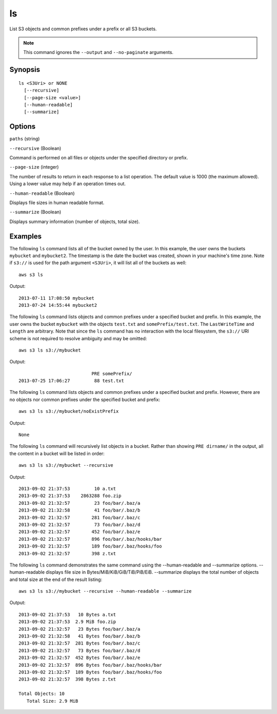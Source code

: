 .. _ls:

ls
==

List S3 objects and common prefixes under a prefix or all S3 buckets.

.. note::

   This command ignores the ``--output`` and ``--no-paginate`` arguments.


 

Synopsis
--------

::

  ls <S3Uri> or NONE
    [--recursive]
    [--page-size <value>]
    [--human-readable]
    [--summarize]

Options
-------

``paths`` (string)

``--recursive`` (Boolean)

Command is performed on all files or objects under the specified directory or prefix.

``--page-size`` (integer)

The number of results to return in each response to a list operation. The
default value is 1000 (the maximum allowed). Using a lower value may help if an
operation times out.

``--human-readable`` (Boolean)

Displays file sizes in human readable format.

``--summarize`` (Boolean)

Displays summary information (number of objects, total size).




Examples
--------

The following ``ls`` command lists all of the bucket owned by the user.  In this
example, the user owns the buckets ``mybucket`` and ``mybucket2``.  The
timestamp is the date the bucket was created, shown in your machine's time zone.
Note if ``s3://`` is used for the path argument ``<S3Uri>``, it will list all of
the buckets as well::

    aws s3 ls

Output::

    2013-07-11 17:08:50 mybucket
    2013-07-24 14:55:44 mybucket2

The following ``ls`` command lists objects and common prefixes under a specified
bucket and prefix.  In this example, the user owns the bucket ``mybucket`` with
the objects ``test.txt`` and ``somePrefix/test.txt``.  The ``LastWriteTime`` and
``Length`` are arbitrary. Note that since the ``ls`` command has no interaction
with the local filesystem, the ``s3://`` URI scheme is not required to resolve
ambiguity and may be omitted::

    aws s3 ls s3://mybucket

Output::

                               PRE somePrefix/
    2013-07-25 17:06:27         88 test.txt


The following ``ls`` command lists objects and common prefixes under a specified
bucket and prefix.  However, there are no objects nor common prefixes under the
specified bucket and prefix::

    aws s3 ls s3://mybucket/noExistPrefix

Output::

    None

The following ``ls`` command will recursively list objects in a bucket.  Rather
than showing ``PRE dirname/`` in the output, all the content in a bucket will be
listed in order::

    aws s3 ls s3://mybucket --recursive

Output::

    2013-09-02 21:37:53         10 a.txt
    2013-09-02 21:37:53    2863288 foo.zip
    2013-09-02 21:32:57         23 foo/bar/.baz/a
    2013-09-02 21:32:58         41 foo/bar/.baz/b
    2013-09-02 21:32:57        281 foo/bar/.baz/c
    2013-09-02 21:32:57         73 foo/bar/.baz/d
    2013-09-02 21:32:57        452 foo/bar/.baz/e
    2013-09-02 21:32:57        896 foo/bar/.baz/hooks/bar
    2013-09-02 21:32:57        189 foo/bar/.baz/hooks/foo
    2013-09-02 21:32:57        398 z.txt

The following ``ls`` command demonstrates the same command using the --human-readable
and --summarize options. --human-readable displays file size in
Bytes/MiB/KiB/GiB/TiB/PiB/EiB. --summarize displays the total number of objects
and total size at the end of the result listing::

    aws s3 ls s3://mybucket --recursive --human-readable --summarize

Output::

    2013-09-02 21:37:53   10 Bytes a.txt
    2013-09-02 21:37:53  2.9 MiB foo.zip
    2013-09-02 21:32:57   23 Bytes foo/bar/.baz/a
    2013-09-02 21:32:58   41 Bytes foo/bar/.baz/b
    2013-09-02 21:32:57  281 Bytes foo/bar/.baz/c
    2013-09-02 21:32:57   73 Bytes foo/bar/.baz/d
    2013-09-02 21:32:57  452 Bytes foo/bar/.baz/e
    2013-09-02 21:32:57  896 Bytes foo/bar/.baz/hooks/bar
    2013-09-02 21:32:57  189 Bytes foo/bar/.baz/hooks/foo
    2013-09-02 21:32:57  398 Bytes z.txt

    Total Objects: 10
       Total Size: 2.9 MiB
